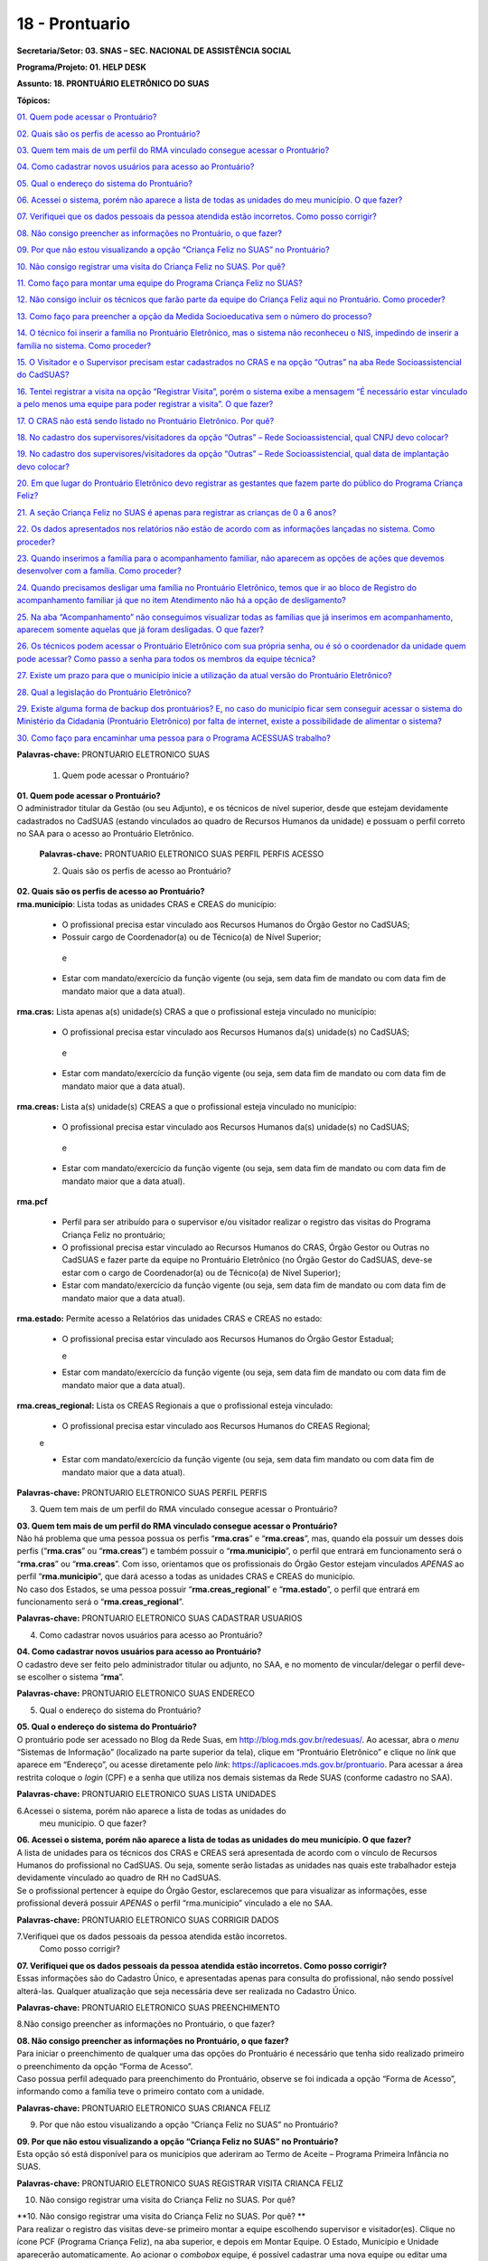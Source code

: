 ===============
18 - Prontuario
===============


**Secretaria/Setor: 03. SNAS – SEC. NACIONAL DE ASSISTÊNCIA SOCIAL**

**Programa/Projeto: 01. HELP DESK**

**Assunto: 18. PRONTUÁRIO ELETRÔNICO DO SUAS**

**Tópicos:**

`01. Quem pode acessar o Prontuário? <#_Toc520454983>`__

`02. Quais são os perfis de acesso ao Prontuário? <#_Toc520454984>`__

`03. Quem tem mais de um perfil do RMA vinculado consegue acessar o
Prontuário? <#_Toc520454985>`__

`04. Como cadastrar novos usuários para acesso ao
Prontuário? <#_Toc520454986>`__

`05. Qual o endereço do sistema do Prontuário? <#_Toc520454987>`__

`06. Acessei o sistema, porém não aparece a lista de todas as unidades
do meu município. O que fazer? <#_Toc520454988>`__

`07. Verifiquei que os dados pessoais da pessoa atendida estão
incorretos. Como posso corrigir? <#_Toc520454989>`__

`08. Não consigo preencher as informações no Prontuário, o que
fazer? <#_Toc520454990>`__

`09. Por que não estou visualizando a opção “Criança Feliz no SUAS” no
Prontuário? <#_Toc520454991>`__

`10. Não consigo registrar uma visita do Criança Feliz no SUAS. Por
quê? <#_Toc520454992>`__

`11. Como faço para montar uma equipe do Programa Criança Feliz no
SUAS? <#_Toc520454993>`__

`12. Não consigo incluir os técnicos que farão parte da equipe do
Criança Feliz aqui no Prontuário. Como proceder? <#_Toc520454994>`__

`13. Como faço para preencher a opção da Medida Socioeducativa sem o
número do processo? <#_Toc520454995>`__

`14. O técnico foi inserir a família no Prontuário Eletrônico, mas o
sistema não reconheceu o NIS, impedindo de inserir a família no sistema.
Como proceder? <#_Toc520454996>`__

`15. O Visitador e o Supervisor precisam estar cadastrados no CRAS e na
opção “Outras” na aba Rede Socioassistencial do
CadSUAS? <#_Toc520454997>`__

`16. Tentei registrar a visita na opção “Registrar Visita”, porém o
sistema exibe a mensagem “É necessário estar vinculado a pelo menos uma
equipe para poder registrar a visita”. O que fazer? <#_Toc520454998>`__

`17. O CRAS não está sendo listado no Prontuário Eletrônico. Por
quê? <#_Toc520454999>`__

`18. No cadastro dos supervisores/visitadores da opção “Outras” – Rede
Socioassistencial, qual CNPJ devo colocar? <#_Toc520455000>`__

`19. No cadastro dos supervisores/visitadores da opção “Outras” – Rede
Socioassistencial, qual data de implantação devo
colocar? <#_Toc520455001>`__

`20. Em que lugar do Prontuário Eletrônico devo registrar as gestantes
que fazem parte do público do Programa Criança
Feliz? <#_Toc520455002>`__

`21. A seção Criança Feliz no SUAS é apenas para registrar as crianças
de 0 a 6 anos? <#_Toc520455003>`__

`22. Os dados apresentados nos relatórios não estão de acordo com as
informações lançadas no sistema. Como proceder? <#_Toc520455004>`__

`23. Quando inserimos a família para o acompanhamento familiar, não
aparecem as opções de ações que devemos desenvolver com a família. Como
proceder? <#_Toc520455005>`__

`24. Quando precisamos desligar uma família no Prontuário Eletrônico,
temos que ir ao bloco de Registro do acompanhamento familiar já que no
item Atendimento não há a opção de desligamento? <#_Toc520455006>`__

`25. Na aba “Acompanhamento” não conseguimos visualizar todas as
famílias que já inserimos em acompanhamento, aparecem somente aquelas
que já foram desligadas. O que fazer? <#_Toc520455007>`__

`26. Os técnicos podem acessar o Prontuário Eletrônico com sua própria
senha, ou é só o coordenador da unidade quem pode acessar? Como passo a
senha para todos os membros da equipe técnica? <#_Toc520455008>`__

`27. Existe um prazo para que o município inicie a utilização da atual
versão do Prontuário Eletrônico? <#_Toc520455009>`__

`28. Qual a legislação do Prontuário Eletrônico? <#_Toc520455010>`__

`29. Existe alguma forma de backup dos prontuários? E, no caso do
município ficar sem conseguir acessar o sistema do Ministério da
Cidadania (Prontuário Eletrônico) por falta de internet, existe a
possibilidade de alimentar o sistema? <#_Toc520455011>`__

`30. Como faço para encaminhar uma pessoa para o Programa ACESSUAS
trabalho? <#_Toc520455012>`__

**Palavras-chave:** PRONTUARIO ELETRONICO SUAS

  1. Quem pode acessar o Prontuário?

| **01. Quem pode acessar o Prontuário?**
| O administrador titular da Gestão (ou seu Adjunto), e os técnicos de
  nível superior, desde que estejam devidamente cadastrados no CadSUAS
  (estando vinculados ao quadro de Recursos Humanos da unidade) e
  possuam o perfil correto no SAA para o acesso ao Prontuário
  Eletrônico.

  **Palavras-chave:** PRONTUARIO ELETRONICO SUAS PERFIL PERFIS ACESSO

  2. Quais são os perfis de acesso ao Prontuário?

| **02. Quais são os perfis de acesso ao Prontuário?**
| **rma.município**: Lista todas as unidades CRAS e CREAS do município:

   • O profissional precisa estar vinculado aos Recursos Humanos do Órgão Gestor no CadSUAS;

   • Possuir cargo de Coordenador(a) ou de Técnico(a) de Nível Superior;
  
    e

   • Estar com mandato/exercício da função vigente (ou seja, sem data fim de mandato ou com data fim de mandato maior que a data atual).

**rma.cras:** Lista apenas a(s) unidade(s) CRAS a que o profissional
esteja vinculado no município:

   • O profissional precisa estar vinculado aos Recursos Humanos da(s) unidade(s) no CadSUAS; 
    
    e

   • Estar com mandato/exercício da função vigente (ou seja, sem data fim de mandato ou com data fim de mandato maior que a data atual).

**rma.creas:** Lista a(s) unidade(s) CREAS a que o profissional esteja
vinculado no município:

   • O profissional precisa estar vinculado aos Recursos Humanos da(s) unidade(s) no CadSUAS; 
   
    e

   • Estar com mandato/exercício da função vigente (ou seja, sem data fim de mandato ou com data fim de mandato maior que a data atual).

**rma.pcf**

   • Perfil para ser atribuído para o supervisor e/ou visitador realizar o registro das visitas do Programa Criança Feliz no prontuário;

   • O profissional precisa estar vinculado ao Recursos Humanos do CRAS, Órgão Gestor ou Outras no CadSUAS e fazer parte da equipe no Prontuário Eletrônico (no Órgão Gestor do CadSUAS, deve-se estar com o cargo de Coordenador(a) ou de Técnico(a) de Nível Superior);

   • Estar com mandato/exercício da função vigente (ou seja, sem data fim de mandato ou com data fim de mandato maior que a data atual).

**rma.estado:** Permite acesso a Relatórios das unidades CRAS e CREAS no
estado:

  • O profissional precisa estar vinculado aos Recursos Humanos do
    Órgão Gestor Estadual;
    
    e

  • Estar com mandato/exercício da função vigente (ou seja, sem data
    fim de mandato ou com data fim de mandato maior que a data atual).

**rma.creas_regional:** Lista os CREAS Regionais a que o profissional
esteja vinculado:

  • O profissional precisa estar vinculado aos Recursos Humanos do
    CREAS Regional; 
    
  e

  • Estar com mandato/exercício da função vigente (ou seja, sem data
    fim mandato ou com data fim de mandato maior que a data atual).

**Palavras-chave:** PRONTUARIO ELETRONICO SUAS PERFIL PERFIS

3. Quem tem mais de um perfil do RMA vinculado consegue acessar o
   Prontuário?

| **03. Quem tem mais de um perfil do RMA vinculado consegue acessar o Prontuário?**
| Não há problema que uma pessoa possua os perfis “\ **rma.cras**\ ” e
  “\ **rma.creas**\ ”, mas, quando ela possuir um desses dois perfis
  (“\ **rma.cras**\ ” ou “\ **rma.creas**\ ”) e também possuir o
  “\ **rma.municipio**\ ”, o perfil que entrará em funcionamento será o
  “\ **rma.cras**\ ” ou “\ **rma.creas**\ ”. Com isso, orientamos que os
  profissionais do Órgão Gestor estejam vinculados *APENAS* ao perfil
  “\ **rma.municipio**\ ”, que dará acesso a todas as unidades CRAS e
  CREAS do município.
| No caso dos Estados, se uma pessoa possuir
  “\ **rma.creas_regional**\ ” e “\ **rma.estado**\ ”, o perfil que
  entrará em funcionamento será o “\ **rma.creas_regional**\ ”.

**Palavras-chave:** PRONTUARIO ELETRONICO SUAS CADASTRAR USUARIOS

4. Como cadastrar novos usuários para acesso ao Prontuário?

| **04. Como cadastrar novos usuários para acesso ao Prontuário?**
| O cadastro deve ser feito pelo administrador titular ou adjunto, no
  SAA, e no momento de vincular/delegar o perfil deve-se escolher o
  sistema “\ **rma**\ ”.

**Palavras-chave:** PRONTUARIO ELETRONICO SUAS ENDERECO

5. Qual o endereço do sistema do Prontuário?

| **05. Qual o endereço do sistema do Prontuário?**
| O prontuário pode ser acessado no Blog da Rede Suas, em
  http://blog.mds.gov.br/redesuas/. Ao acessar, abra o *menu* “Sistemas
  de Informação” (localizado na parte superior da tela), clique em
  “Prontuário Eletrônico” e clique no *link* que aparece em “Endereço”,
  ou acesse diretamente pelo *link*:
  https://aplicacoes.mds.gov.br/prontuario. Para acessar a área restrita
  coloque o *login* (CPF) e a senha que utiliza nos demais sistemas da
  Rede SUAS (conforme cadastro no SAA).

**Palavras-chave:** PRONTUARIO ELETRONICO SUAS LISTA UNIDADES

6.Acessei o sistema, porém não aparece a lista de todas as unidades do
  meu município. O que fazer?

| **06. Acessei o sistema, porém não aparece a lista de todas as unidades do meu município. O que fazer?**
| A lista de unidades para os técnicos dos CRAS e CREAS será apresentada
  de acordo com o vínculo de Recursos Humanos do profissional no
  CadSUAS. Ou seja, somente serão listadas as unidades nas quais este
  trabalhador esteja devidamente vinculado ao quadro de RH no CadSUAS.
| Se o profissional pertencer à equipe do Órgão Gestor, esclarecemos que
  para visualizar as informações, esse profissional deverá possuir
  *APENAS* o perfil “rma.municipio” vinculado a ele no SAA.

**Palavras-chave:** PRONTUARIO ELETRONICO SUAS CORRIGIR DADOS

7.Verifiquei que os dados pessoais da pessoa atendida estão incorretos.
  Como posso corrigir?

| **07. Verifiquei que os dados pessoais da pessoa atendida estão incorretos. Como posso corrigir?**
| Essas informações são do Cadastro Único, e apresentadas apenas para
  consulta do profissional, não sendo possível alterá-las. Qualquer
  atualização que seja necessária deve ser realizada no Cadastro Único.

**Palavras-chave:** PRONTUARIO ELETRONICO SUAS PREENCHIMENTO

8.Não consigo preencher as informações no Prontuário, o que fazer?

| **08. Não consigo preencher as informações no Prontuário, o que fazer?**
| Para iniciar o preenchimento de qualquer uma das opções do Prontuário
  é necessário que tenha sido realizado primeiro o preenchimento da
  opção “Forma de Acesso”.
| Caso possua perfil adequado para preenchimento do Prontuário, observe
  se foi indicada a opção “Forma de Acesso”, informando como a família
  teve o primeiro contato com a unidade.

**Palavras-chave:** PRONTUARIO ELETRONICO SUAS CRIANCA FELIZ

9. Por que não estou visualizando a opção “Criança Feliz no SUAS” no
   Prontuário?

| **09. Por que não estou visualizando a opção “Criança Feliz no SUAS” no Prontuário?**
| Esta opção só está disponível para os municípios que aderiram ao Termo
  de Aceite – Programa Primeira Infância no SUAS.

**Palavras-chave:** PRONTUARIO ELETRONICO SUAS REGISTRAR VISITA CRIANCA
FELIZ

10. Não consigo registrar uma visita do Criança Feliz no SUAS. Por quê?

| **10. Não consigo registrar uma visita do Criança Feliz no SUAS. Por
  quê?
  **
| Para realizar o registro das visitas deve-se primeiro montar a equipe
  escolhendo supervisor e visitador(es). Clique no ícone PCF (Programa
  Criança Feliz), na aba superior, e depois em Montar Equipe. O Estado,
  Município e Unidade aparecerão automaticamente. Ao acionar o
  *combobox* equipe, é possível cadastrar uma nova equipe ou editar uma
  equipe já registrada. Após a montagem da equipe do Programa Criança
  Feliz no SUAS no município, para registrar a visita, deve-se escolher
  a data em que a visita foi realizada; a pessoa visitada; informar o
  nome do(a) visitador(a); e clicar em confirmar.

**Palavras-chave:** PRONTUARIO ELETRONICO SUAS EQUIPE CRIANCA FELIZ

11. Como faço para montar uma equipe do Programa Criança Feliz no SUAS?

| **11. Como faço para montar uma equipe do Programa Criança Feliz no
  SUAS?
  **
| Clique na aba PCF (Programa Criança Feliz) e depois em “\ **Montar
  Equipe**\ ”. O Estado, Município e Unidade aparecerão automaticamente.
  Ao acionar o *combobox* equipe, é possível cadastrar uma nova equipe
  ou editar uma equipe que já tenha sido registrada.

| Na tela seguinte, clique em um dos nomes dos profissionais que
  aparecem na caixa “\ **Selecionar Supervisores**\ ”, arraste até a
  caixa “\ **Supervisor**\ ” e solte. Na caixa “\ **Selecionar
  Visitadores**\ ”, será apresentada uma relação de nomes dos
  profissionais cadastrados no CadSUAS. Clique no(s) nome(s) do(s)
  profissionais e arraste até a caixa “\ **Visitador**\ ” e solte.
  Pronto, está montada a equipe desta unidade.
| **OBS.:** Só serão listados os profissionais vinculados ao RH no
  CadSUAS de acordo com seguintes cargos/função:

-  **Supervisor:**

Coordenador(a) no CRAS; ou

Técnico(a) de Nível Superior no CRAS ou em OUTRAS.

-  **Visitador:**

Técnico(a) de Nível Superior no CRAS ou em OUTRAS;

Técnico(a) de Nível Médio no CRAS ou em OUTRAS;

Estagiário(a) (Escolaridade: Nível Superior incompleto) no CRAS ou em
OUTRAS;

Educador(a) Social no CRAS.

**OBS.:** O exemplo poderá ser visualizado no documento: “Orientações
para preenchimento do Prontuário Eletrônico do SUAS” que está disponível
no Blog da Rede SUAS, em http://blog.mds.gov.br/redesuas/. Ao acessar,
abra o *menu* “Documentos” (localizado na parte superior da tela),
clique em “Manuais Técnicos” e por fim em “Prontuário Eletrônico do
SUAS”.

**Palavras-chave:** PRONTUARIO ELETRONICO SUAS TECNICOS CRIANCA FELIZ

12. Não consigo incluir os técnicos que farão parte da equipe do Criança
    Feliz aqui no Prontuário. Como proceder?

| **12. Não consigo incluir os técnicos que farão parte da equipe do
  Criança Feliz aqui no Prontuário. Como proceder?
  **
| Para aparecer na lista da Equipe no Prontuário Eletrônico é preciso
  que a pessoa esteja cadastrada e vinculada a uma unidade **CRAS** ou
  ao item “\ **Outras**\ ” na aba “Rede Socioassistencial” do CadSUAS.
  Lembre-se de colocar a Sigla “PCF”, na aba identificação da opção
  “Outras”, para que o sistema do Prontuário identifique que é uma
  equipe do Programa Criança Feliz.
| Na aba Rede Socioassistencial, opção “\ **CRAS**\ ”, com os seguintes
  cargos/função:

**Supervisor:** Coordenador(a) ou Técnico(a) de Nível Superior

| **Visitador:** Técnico(a) de Nível Médio, Estagiário(a) (Escolaridade:
  Nível Superior incompleto), Educador(a) Social ou Técnico(a) de Nível
  Superior.
| Na aba Rede Socioassistencial, opção “\ **Outras**\ ”, com o seguintes
  cargos/função:

**Supervisor:** Técnico(a) de Nível Superior

| **Visitador:** Técnico(a) de Nível Médio, Estagiário(a) (Escolaridade:
  Nível Superior incompleto), Técnico(a) de Nível Superior.
| **Observação:** ao cadastrar o equipamento na opção “Outras”, na aba
  **Identificação**, o campo sigla deve ser preenchido como PCF.

**Palavras-chave:** PRONTUARIO ELETRONICO SUAS MEDIDA SOCIOEDUCATIVA

13. Como faço para preencher a opção da Medida Socioeducativa sem o
    número do processo?

| **13. Como faço para preencher a opção da Medida Socioeducativa sem o
  número do processo?
  **
| O número de processo é campo obrigatório. Sem essa informação não será
  possível confirmar o registro da Medida Socioeducativa.
| O Sistema permite salvar a informação somente para adolescentes dentro
  da faixa etária de 12 a 21 anos.

**Palavras-chave:** PRONTUARIO ELETRONICO SUAS FAMILIA NIS

14. O técnico foi inserir a família no Prontuário Eletrônico, mas o
    sistema não reconheceu o NIS, impedindo de inserir a família no
    sistema. Como proceder?

| **14. O técnico foi inserir a família no Prontuário Eletrônico, mas o
  sistema não reconheceu o NIS, impedindo de inserir a família no
  sistema. Como proceder?
  **
| É preciso verificar a data de inserção dessa família no Cadastro
  Único, pois a ação desenvolvida, pelo município, de inserir a família
  no cadastro único e sua visualização no Prontuário Eletrônico não
  ocorre de forma automática, já que a interoperabilidade entre os
  sistemas demora aproximadamente um mês para que seja possível
  visualizá-la no Prontuário Eletrônico do SUAS. Assim, uma família
  incluída no cadastro único em 17/05/2017 estará visível para o
  Prontuário Eletrônico na data provável de 17/06/2017. A partir dessa
  visualização, as informações sobre a família poderão ser inseridas
  normalmente.

**Palavras-chave:** PRONTUARIO ELETRONICO SUAS VISITADOR SUPERVISOR CRAS
OUTRAS REDE SOCIOASSISTENCIAL CADSUAS

15. O Visitador e o Supervisor precisam estar cadastrados no CRAS e na
    opção “Outras” na aba Rede Socioassistencial do CadSUAS?

| **15. O Visitador e o Supervisor precisam estar cadastrados no CRAS e
  na opção “Outras” na aba Rede Socioassistencial do CadSUAS?
  **\ Não. Se o profissional fizer parte da equipe do CRAS, então ele
  deve estar vinculado APENAS ao Recursos Humanos do CRAS no CadSUAS.
| Somente os profissionais contratados para realizar a visita e
  supervisão do Programa Criança Feliz no SUAS *e que não fazem parte da
  equipe do CRAS* (execução indireta) é que devem ser vinculados ao
  Recursos Humanos da opção “Outras” – aba Rede Socioassistencial no
  CadSUAS.
| **Observação:** Lembre-se de colocar a Sigla PCF na aba identificação
  da opção “Outras”, para que o sistema do Prontuário identifique que é
  uma equipe do Programa Criança Feliz.

**Palavras-chave:** PRONTUARIO ELETRONICO SUAS REGISTRAR VISITA

16. Tentei registrar a visita na opção “Registrar Visita”, porém o
    sistema exibe a mensagem “É necessário estar vinculado a pelo menos
    uma equipe para poder registrar a visita”. O que fazer?

| **16. Tentei registrar a visita na opção “Registrar Visita”, porém o
  sistema exibe a mensagem “É necessário estar vinculado a pelo menos
  uma equipe para poder registrar a visita”. O que fazer?
  **
| O registro das visitas no Prontuário Eletrônico só está liberado para
  os supervisores ou visitadores cadastrados nas equipes.

**Palavras-chave:** PRONTUARIO ELETRONICO SUAS CRAS

17. O CRAS não está sendo listado no Prontuário Eletrônico. Por quê?

| **17. O CRAS não está sendo listado no Prontuário Eletrônico. Por quê?
  **
| Para os profissionais do Órgão Gestor, o Prontuário Eletrônico
  apresentará a relação de todos os CRAS ativos no CadSUAS para o
  município;
| Para os profissionais dos CRAS, serão listadas apenas as unidades
  ativas nas quais este profissional esteja devidamente vinculado ao
  quadro de Recursos Humanos no CadSUAS;
| Se ainda assim a unidade não estiver listada, solicitamos que entre em
  contato informando o Estado, Município e o ID/Nome da unidade para que
  possamos verificar o motivo da não apresentação dela. Salientamos que
  no Prontuário são apresentadas apenas as unidades ativas no CadSUAS.

**Palavras-chave:** PRONTUARIO ELETRONICO SUAS CADASTRO SUPERVISORES
VISITADORES OUTRAS REDE SOCIOASSISTENCIAL CNPJ

18. No cadastro dos supervisores/visitadores da opção “Outras” – Rede
    Socioassistencial, qual CNPJ devo colocar?

**18. No cadastro dos supervisores/visitadores da opção “Outras” – Rede
Socioassistencial, qual CNPJ devo colocar?**

**
**\ Na opção ”Outras” – na aba Rede Socioassistencial do CadSUAS, o
campo CNPJ deve ser preenchido com o de quem está contratando os
profissionais.

**Palavras-chave:** PRONTUARIO ELETRONICO SUAS CADASTRO SUPERVISORES
VISITADORES OUTRAS REDE SOCIOASSISTENCIAL DATA IMPLANTACAO

19. No cadastro dos supervisores/visitadores da opção “Outras” – Rede
    Socioassistencial, qual data de implantação devo colocar?

**19. No cadastro dos supervisores/visitadores da opção “Outras” – Rede
Socioassistencial, qual data de implantação devo colocar?**

Na opção “Outras” – na aba Rede Socioassistencial do CadSUAS, o campo
data da implantação deve ser preenchido com a data da primeira
contratação realizada.

**Palavras-chave:** PRONTUARIO ELETRONICO SUAS REGISTRAR GESTANTES
CRIANCA FELIZ

20. Em que lugar do Prontuário Eletrônico devo registrar as gestantes
    que fazem parte do público do Programa Criança Feliz?

**20. Em que lugar do Prontuário Eletrônico devo registrar as gestantes
que fazem parte do público do Programa Criança Feliz?
**\ No Prontuário Eletrônico as gestantes devem ser registradas na seção
“Registro de Gestante na Família”, indicando inclusive o mês da
gestação. Se esta gestante fizer parte do público do Criança Feliz,
então após a inserção dela na seção já mencionada, deve-se também
realizar sua inserção na seção Criança Feliz no SUAS.

**Palavras-chave:** PRONTUARIO ELETRONICO SUAS REGISTRAR CRIANCAS FELIZ
0 6 ANOS

21. A seção Criança Feliz no SUAS é apenas para registrar as crianças de
    0 a 6 anos?

**21. A seção Criança Feliz no SUAS é apenas para registrar as crianças
de 0 a 6 anos?
**\ Não; esta seção é também para a inserção tanto das crianças quanto
das gestantes que fazem parte do Programa.

**Palavras-chave:** PRONTUARIO ELETRONICO SUAS DADOS RELATORIOS SISTEMA

22. Os dados apresentados nos relatórios não estão de acordo com as
    informações lançadas no sistema. Como proceder?

| **22. Os dados apresentados nos relatórios não estão de acordo com as
  informações lançadas no sistema. Como proceder?
  **
| Solicitamos que nos seja indicada em qual informação verificou-se a
  inconsistência para que possamos realizar os devidos ajustes ou
  orientações.

**Palavras-chave:** PRONTUARIO ELETRONICO SUAS ACOMPANHAMENTO FAMILIAR

23. Quando inserimos a família para o acompanhamento familiar, não
    aparecem as opções de ações que devemos desenvolver com a família.
    Como proceder?

| **23. Quando inserimos a família para o acompanhamento familiar, não
  aparecem as opções de ações que devemos desenvolver com a família.
  Como proceder?
  **
| O Prontuário Eletrônico do SUAS, na versão atual, apesar dos avanços
  em suas funcionalidades, ainda não atende a todo o conteúdo do
  Prontuário Físico do SUAS. Todas as funcionalidades do Prontuário
  Físico estão sendo gradativamente inseridas no Prontuário Eletrônico.
  Nesse sentido, orientamos que, ao inserir a família em acompanhamento
  familiar do PAIF ou PAEFI, o técnico informe no Prontuário Eletrônico
  esta ação, e realize a sequência do acompanhamento no Prontuário
  Físico e informe no Prontuário Eletrônico os registros possíveis de
  atendimentos e encaminhamentos realizados ao longo do processo de
  acompanhamento familiar.

**Palavras-chave:** PRONTUARIO ELETRONICO SUAS DESLIGAR FAMILIA BLOCO
REGISTRO ACOMPANHAMENTO FAMILIAR DESLIGAMENTO

24. Quando precisamos desligar uma família no Prontuário Eletrônico,
    temos que ir ao bloco de Registro do acompanhamento familiar já que
    no item Atendimento não há a opção de desligamento?

| **24. Quando precisamos desligar uma família no Prontuário Eletrônico,
  temos que ir ao bloco de Registro do acompanhamento familiar já que no
  item Atendimento não há a opção de desligamento?
  **
| É muito importante distinguir os conceitos de **Atendimento** e de
  **Acompanhamento familiar**. O atendimento é um ato pontual, como a
  inserção da família ou indivíduo em alguma ação do Serviço
  Socioassistencial. São exemplos de atendimento: uma oficina com as
  famílias, ações comunitárias, encaminhamentos, etc.
| Já o Acompanhamento é destinado àquelas famílias que demandam uma ação
  diferenciada devido ao agravamento das vulnerabilidades sociais. Elas
  são inseridas em um conjunto de intervenções continuadas que compõe o
  Plano de Acompanhamento Familiar. Este plano é construído e pactuado
  caso a caso, com a participação da família e estabelece objetivos
  definidos, mediações periódicas e a inserção em ações com o intuito de
  superar, de modo efetivo, as situações vivenciadas.
| Assim, apenas o Acompanhamento pressupõe desligamento e será
  necessário informar o motivo do desligamento da família ou do
  indivíduo. Mais informações sobre esses conteúdos poderão ser obtidos
  no caderno de orientações técnicas do PAIF e no Manual de Instruções
  para utilização do Prontuário SUAS (Físico) disponível no *site* do
  Ministério da Cidadania: https://www.gov.br/cidadania/pt-br. Ao
  acessar, clique na opção “Assistência Social” (localizada em
  “Assuntos”, no canto esquerdo da tela) e em “Publicações”.

**Palavras-chave:** PRONTUARIO ELETRONICO SUAS FAMILIA ACOMPANHAMENTO
DESLIGADAS

25. Na aba “Acompanhamento” não conseguimos visualizar todas as famílias
    que já inserimos em acompanhamento, aparecem somente aquelas que já
    foram desligadas. O que fazer?

| **25. Na aba “Acompanhamento” não conseguimos visualizar todas as
  famílias que já inserimos em acompanhamento, aparecem somente aquelas
  que já foram desligadas. O que fazer?
  **
| O Prontuário Eletrônico do SUAS está gradativamente inserindo novas
  funcionalidades para melhor atender a realidade local. Assim, foram
  implementadas, recentemente, novas alterações na aba de relatórios.
  Pedimos a gentileza de realizar nova consulta e nos informar se o
  painel se encontra em desconformidade com a unidade e se existe ainda
  necessidade de alterações. É sempre muito importante que nos envie a
  imagem da tela do sistema (*print* *screen*) para termos um melhor
  entendimento do problema relatado.

**Palavras-chave:** PRONTUARIO ELETRONICO SUAS SENHA COORDENADOR EQUIPE
TECNICA

26. Os técnicos podem acessar o Prontuário Eletrônico com sua própria
    senha, ou é só o coordenador da unidade quem pode acessar? Como
    passo a senha para todos os membros da equipe técnica?

| **26. Os técnicos podem acessar o Prontuário Eletrônico com sua
  própria senha, ou é só o coordenador da unidade quem pode acessar?
  Como passo a senha para todos os membros da equipe técnica?
  **
| O acesso ao Prontuário Eletrônico deverá ser liberado de acordo com a
  necessidade das unidades, e tanto o coordenador quanto o técnico podem
  ter acesso. A liberação deve ser realizada no SAA (dúvidas podem ser
  esclarecidas no Blog da Rede Suas, em
  http://blog.mds.gov.br/redesuas/. Ao acessar, abra o *menu* “Sistemas
  de Informação” (localizado na parte superior da tela) e clique em
  “SAA”, ou acesse diretamente pelo *link* -
  http://blog.mds.gov.br/redesuas/?page_id=169).
| Vale lembrar que, para o Prontuário Eletrônico, existem algumas
  especificidades em relação ao perfil e ao cadastro do profissional na
  relação de Recursos Humanos:
| O perfil “\ **rma.município**\ ” lista todas as unidades CRAS e CREAS
  do município:

   • O profissional precisa estar vinculado aos Recursos Humanos do
   Órgão Gestor no CadSUAS;

   • Possuir cargo de Coordenador(a) ou de Técnico(a) de Nível Superior;
   e

   • Estar com mandato/exercício da função vigente (ou seja, sem data
   fim de mandato ou com data fim de mandato maior que a data atual).

O perfil **rma.cras** lista a(s) unidade(s) CRAS a que o profissional
esteja vinculado no município:

   • O profissional precisa estar vinculado ao Recursos Humanos da(s)
   unidade(s) no CadSUAS; e

   • Estar com mandato/exercício da função vigente (ou seja, sem data
   fim de mandato ou com data fim de mandato maior que a data atual).

O perfil **rma.creas** lista a(s) unidade(s) CREAS a que o profissional
esteja vinculado no município:

   • O profissional precisa estar vinculado aos Recursos Humanos da(s)
   unidade(s) no CadSUAS; e

   • Estar com mandato/exercício da função vigente (ou seja, sem data
   fim de mandato ou com data fim de mandato maior que a data atual).

**Palavras-chave:** PRONTUARIO ELETRONICO SUAS PRAZO

27. Existe um prazo para que o município inicie a utilização da atual
    versão do Prontuário Eletrônico?

| **27. Existe um prazo para que o município inicie a utilização da
  atual versão do Prontuário Eletrônico?
  **
| O Prontuário Eletrônico está inserindo gradativamente novas
  funcionalidades para incorporar todos os serviços, programas e
  projetos do SUAS. Nesse momento, é a ferramenta de registro simples,
  rápido e fácil, mas que permite aos trabalhadores da política de
  Assistência Social a capacidade de analisar, de forma sistematizada,
  as informações sobre o território e a população atendida nas Unidades.
| Para municípios que aderiram ao Programa Primeira Infância no SUAS -
  Criança Feliz - o registro das informações no Prontuário Eletrônico é
  obrigatório e imediato para fins de qualificar o acompanhamento do
  Programa. Para os municípios que não aderiram ao Programa, não há
  previsão temporal para o uso pelos profissionais, no entanto contamos
  com a colaboração do município para usufruir dessa ferramenta, assim
  que possível, contribuindo para o avanço na qualificação da Política
  de Assistência Social.

**Palavras-chave:** PRONTUARIO ELETRONICO SUAS LEGISLACAO

28. Qual a legislação do Prontuário Eletrônico?

| **28. Qual a legislação do Prontuário Eletrônico?
  **
| A legislação que dispõe do Prontuário Eletrônico é a *Portaria Nº 143,
  de 8 de agosto de 2017* da Secretaria Nacional de Assistência Social/
  Ministério da Cidadania, publicada no DOU dia 14 de agosto de 2017.

**Palavras-chave:** PRONTUARIO ELETRONICO BACKUP

29. Existe alguma forma de backup dos prontuários? E, no caso do
    município ficar sem conseguir acessar o sistema do Ministério da
    Cidadania (Prontuário Eletrônico) por falta de internet, existe a
    possibilidade de alimentar o sistema?

| **29. Existe alguma forma de backup dos prontuários? E, no caso do
  município ficar sem conseguir acessar o sistema do Ministério da
  Cidadania (Prontuário Eletrônico) por falta de internet, existe a
  possibilidade de alimentar o sistema?
  **
| Em relação ao *backup*, o atual sistema permite a emissão do
  Prontuário, em PDF, das informações preenchidas pela unidade
  (localizada no rodapé da página). No entanto, modelo de trabalho
  *offline* ainda não está disponível.

**Palavras-chave:** PRONTUARIO ELETRONICO ACESSUAS TRABALHO ENCAMINHAR
PESSOA

30. Como faço para encaminhar uma pessoa para o Programa ACESSUAS
trabalho?

| **30. Como faço para encaminhar uma pessoa para o Programa ACESSUAS
  trabalho?
  **\ Clique na aba encaminhamentos realizados e depois preencha a data
  da ação informando dia, mês e ano. Em seguida acione o combo pessoa e
  escolha quem deve ser encaminhado (a) ao programa, e para finalizar
  acione o combo encaminhamento, escolhendo a opção de número “55 > Para
  o Programa ACESSUAS Trabalho”, em seguida clique para concluir o
  encaminhamento no botão confirmar.
| Pronto, a pessoa foi encaminhada ao Programa e poderá ser incluída no
  Sistema de acompanhamento do ACESSUAS Trabalho que disponibiliza ações
  dentro do Programa em sua localidade.
